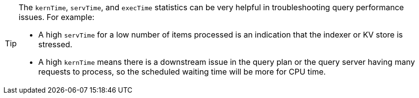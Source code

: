[TIP]
====
The `kernTime`, `servTime`, and `execTime` statistics can be very helpful in troubleshooting query performance issues.
For example:

* A high `servTime` for a low number of items processed is an indication that the indexer or KV store is stressed.
* A high `kernTime` means there is a downstream issue in the query plan or the query server having many requests to process, so the scheduled waiting time will be more for CPU time.
====